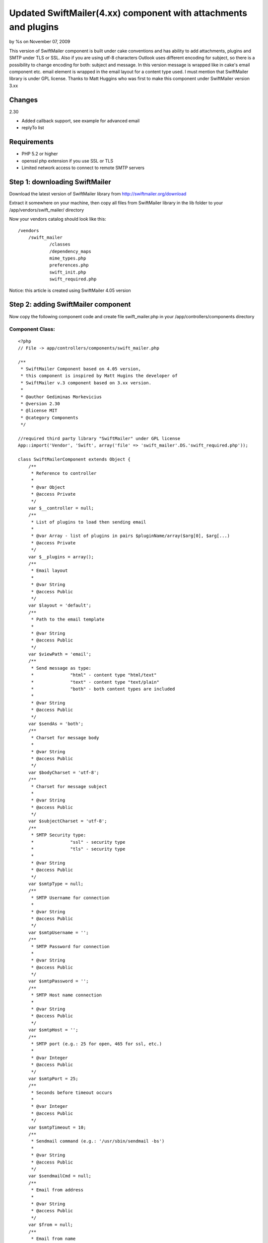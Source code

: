 

Updated SwiftMailer(4.xx) component with attachments and plugins
================================================================

by %s on November 07, 2009

This version of SwiftMailer component is built under cake conventions
and has ability to add attachments, plugins and SMTP under TLS or SSL.
Also if you are using utf-8 characters Outlook uses different encoding
for subject, so there is a possibility to change encoding for both:
subject and message. In this version message is wrapped like in cake's
email component etc. email element is wrapped in the email layout for
a content type used. I must mention that SwiftMailer library is under
GPL license. Thanks to Matt Huggins who was first to make this
component under SwiftMailer version 3.xx


Changes
~~~~~~~
2.30

+ Added callback support, see example for advanced email
+ replyTo list



Requirements
~~~~~~~~~~~~

+ PHP 5.2 or higher
+ openssl php extension if you use SSL or TLS
+ Limited network access to connect to remote SMTP servers



Step 1: downloading SwiftMailer
~~~~~~~~~~~~~~~~~~~~~~~~~~~~~~~

Download the latest version of SwiftMailer library from
`http://swiftmailer.org/download`_

Extract it somewhere on your machine, then copy all files from
SwiftMailer library in the lib folder to your
/app/vendors/swift_mailer/ directory

Now your vendors catalog should look like this:

::

    /vendors
    	/swift_mailer
    		/classes
    		/dependency_maps
    		mime_types.php
    		preferences.php
    		swift_init.php
    		swift_required.php

Notice: this article is created using SwiftMailer 4.05 version

Step 2: adding SwiftMailer component
~~~~~~~~~~~~~~~~~~~~~~~~~~~~~~~~~~~~

Now copy the following component code and create file swift_mailer.php
in your /app/controllers/components directory

Component Class:
````````````````

::

    <?php 
    // File -> app/controllers/components/swift_mailer.php
    
    /** 
     * SwiftMailer Component based on 4.05 version,
     * this component is inspired by Matt Hugins the developer of
     * SwiftMailer v.3 component based on 3.xx version.
     * 
     * @author Gediminas Morkevicius
     * @version 2.30
     * @license MIT
     * @category Components
     */
    
    //required third party library "SwiftMailer" under GPL license 
    App::import('Vendor', 'Swift', array('file' => 'swift_mailer'.DS.'swift_required.php'));
    
    class SwiftMailerComponent extends Object {
    	/**
    	 * Reference to controller
    	 * 
    	 * @var Object
    	 * @access Private
    	 */	
    	var $__controller = null;
    	/**
    	 * List of plugins to load then sending email
    	 * 
    	 * @var Array - list of plugins in pairs $pluginName/array($arg[0], $arg[...)
    	 * @access Private
    	 */	
    	var $__plugins = array();
    	/**
    	 * Email layout
    	 * 
    	 * @var String
    	 * @access Public
    	 */	
    	var $layout = 'default';
    	/**
    	 * Path to the email template
    	 * 
    	 * @var String
    	 * @access Public
    	 */	
    	var $viewPath = 'email';
    	/**
    	 * Send message as type:
    	 * 		"html" - content type "html/text"
    	 * 		"text" - content type "text/plain"
    	 * 		"both" - both content types are included 
    	 * 
    	 * @var String
    	 * @access Public
    	 */	
    	var $sendAs = 'both';
    	/**
    	 * Charset for message body
    	 * 
    	 * @var String
    	 * @access Public
    	 */	
    	var $bodyCharset = 'utf-8';
    	/**
    	 * Charset for message subject
    	 * 
    	 * @var String
    	 * @access Public
    	 */	
    	var $subjectCharset = 'utf-8';
    	/**
    	 * SMTP Security type: 
    	 * 		"ssl" - security type
    	 * 		"tls" - security type
    	 * 
    	 * @var String
    	 * @access Public
    	 */	
    	var $smtpType = null;
    	/**
    	 * SMTP Username for connection
    	 * 
    	 * @var String
    	 * @access Public
    	 */	 
    	var $smtpUsername = '';
    	/**
    	 * SMTP Password for connection
    	 * 
    	 * @var String
    	 * @access Public
    	 */	 
    	var $smtpPassword = '';
    	/**
    	 * SMTP Host name connection
    	 * 
    	 * @var String
    	 * @access Public
    	 */	 
    	var $smtpHost = '';
    	/**
    	 * SMTP port (e.g.: 25 for open, 465 for ssl, etc.)
    	 * 
    	 * @var Integer
    	 * @access Public
    	 */	 
    	var $smtpPort = 25;
    	/**
    	 * Seconds before timeout occurs
    	 * 
    	 * @var Integer
    	 * @access Public
    	 */	 
    	var $smtpTimeout = 10;
    	/**
    	 * Sendmail command (e.g.: '/usr/sbin/sendmail -bs')
    	 * 
    	 * @var String
    	 * @access Public
    	 */	 
    	var $sendmailCmd = null;
    	/**
    	 * Email from address
    	 * 
    	 * @var String
    	 * @access Public
    	 */	 
    	var $from = null;
    	/**
    	 * Email from name
    	 * 
    	 * @var String
    	 * @access Public
    	 */	 
    	var $fromName = null;
    	/**
    	 * Recipients
    	 * 
    	 * @var Mixed
    	 * 		Array - address/name pairs (e.g.: array(example@address.com => name, ...)
    	 * 		String - address to send email to
    	 * @access Public
    	 */	 
    	var $to = null;
    	/**
    	 * CC recipients
    	 * 
    	 * @var Mixed
    	 * 		Array - address/name pairs (e.g.: array(example@address.com => name, ...)
    	 * 		String - address to send email to
    	 * @access Public
    	 */	 
    	var $cc = null;
    	/**
    	 * BCC recipients
    	 * 
    	 * @var Mixed
    	 * 		Array - address/name pairs (e.g.: array(example@address.com => name, ...)
    	 * 		String - address to send email to
    	 * @access Public
    	 */	 
    	var $bcc = null;
    	/**
    	 * List of files that should be attached to the email.
    	 *
    	 * @var array - list of file paths
    	 * @access public
    	 */
    	var $attachments = array();
    	/**
    	 * When the email is opened, if the mail client supports it 
    	 * a notification will be sent to this address
    	 * 
    	 * @var String - email address for notification
    	 * @access Public
    	 */	 
    	var $readNotifyReceipt = null;
    	/** 
         * Reply to address
         * 
         * @var Mixed
    	 * 		Array - address/name pairs (e.g.: array(example@address.com => name, ...)
    	 * 		String - address to send reply to
    	 * @access Public
         */
        var $replyTo = null; 
    	/**
    	 * Max length of email line
    	 * 
    	 * @var Integer - length of line
    	 * @access Public
    	 */
    		 
    	var $maxLineLength = 78;
    	/**
    	 * Array of errors refreshed after send function is executed
    	 * 
    	 * @var Array - Error container
    	 * @access Public
    	 */
    	var $postErrors = array();
    	
    	/**
    	 * Initialize component
    	 * 
    	 * @param Object $controller reference to controller
    	 * @access Public
    	 */
    	function initialize(&$controller) {
    		$this->__controller = $controller;
    	}
    	
    	/**
    	 * Retrieves html/text or plain/text content from /app/views/elements/$this->viewPath/$type/$template.ctp
    	 * and wraps it in layout /app/views/layouts/$this->viewPath/$type/$this->layout.ctp
    	 * 
    	 * @param String $template - name of the template for content
    	 * @param String $type - content type:
    	 * 		html - html/text
    	 * 		text - plain/text
    	 * @return String content from template wraped in layout
    	 * @access Protected
    	 */
    	function _emailBodyPart($template, $type = 'html') {
    		$viewClass = $this->__controller->view;
    
    		if ($viewClass != 'View') {
    			if (strpos($viewClass, '.') !== false) {
    				list($plugin, $viewClass) = explode('.', $viewClass);
    			}
    			$viewClass = $viewClass . 'View';
    			App::import('View', $this->__controller->view);
    		}
    		$View = new $viewClass($this->__controller, false);
    		$View->layout = $this->layout;
    		
    		$content = $View->element($this->viewPath.DS.$type.DS.$template, array('content' => ""), true);
    		$View->layoutPath = $this->viewPath.DS.$type;
    		$content = $View->renderLayout($content);
    		
    		// Run content check callback
    		$this->__runCallback($content, 'checkContent');
    		
    		return $content;
    	}
    	
    	/**
    	 * Sends Email depending on parameters specified, using method $method,
    	 * mail template $view and subject $subject
    	 * 
    	 * @param String $view - template for mail content
    	 * @param String $subject - email message subject
    	 * @param String $method - email message sending method, possible values are:
    	 * 		"smtp" - Simple Mail Transfer Protocol method
    	 * 		"sendmail" - Sendmail method http://www.sendmail.org/
    	 * 		"native" - Native PHP mail method
    	 * @return Integer - number of emails sent
    	 * @access Public
    	 */
    	function send($view = 'default', $subject = '', $method = 'smtp') {
    		// Check subject charset, asuming we are by default using "utf-8"
    		if (strtolower($this->subjectCharset) != 'utf-8') {
    			if (function_exists('mb_convert_encoding')) {
    				//outlook uses subject in diferent encoding, this is the case to change it
    				$subject = mb_convert_encoding($subject, $this->subjectCharset, 'utf-8');
    			}
    		}
    		// Check if swift mailer is imported
    		if (!class_exists('Swift_Message')) {
    			throw new Exception('SwiftMailer was not included, check the path and filename');
    		}
    		
    		// Create message
    		$message = Swift_Message::newInstance($subject);
    		
    		// Run Init Callback
    		$this->__runCallback($message, 'initializeMessage');
    		
    		$message->setCharset($this->subjectCharset);
    		
    		// Add html text
    		if ($this->sendAs == 'both' || $this->sendAs == 'html') {
    			$html_part = $this->_emailBodyPart($view, 'html');
    			$message->addPart($html_part, 'text/html', $this->bodyCharset);
    			unset($html_part);
    		}
    		
    		// Add plain text or an alternative
    		if ($this->sendAs == 'both' || $this->sendAs == 'text') {
    			$text_part = $this->_emailBodyPart($view, 'text');
    			$message->addPart($text_part, 'text/plain', $this->bodyCharset);
    			unset($text_part);
    		}
    		
    		// Add attachments if any
    		if (!empty($this->attachments)) {
    			foreach($this->attachments as $attachment) {
    				if (!file_exists($attachment)) {
    					continue;
    				}
    				$message->attach(Swift_Attachment::fromPath($attachment));
    			}
    		}
    		
    		// On read notification if supported
    		if (!empty($this->readNotifyReceipt)) {
    			$message->setReadReceiptTo($this->readNotifyReceipt);
    		}
    		
    		$message->setMaxLineLength($this->maxLineLength);
    		
    		// Set the FROM address/name.
    		$message->setFrom($this->from, $this->fromName);
    		// Add all TO recipients.
    		if (!empty($this->to)) {
    			if (is_array($this->to)) {
    				foreach($this->to as $address => $name) {
    					$message->addTo($address, $name);
    				}
    			} 
    			else {
    				$message->addTo($this->to);
    			}
    		}
    		
    		// Add all CC recipients.
    		if (!empty($this->cc)) {
    			if (is_array($this->cc)) {
    				foreach($this->cc as $address => $name) {
    					$message->addCc($address, $name);
    				}
    			} 
    			else {
    				$message->addCc($this->cc);
    			}
    		}
    		
    		// Add all BCC recipients.
    		if (!empty($this->bcc)) {
    			if (is_array($this->bcc)) {
    				foreach($this->bcc as $address => $name) {
    					$message->addBcc($address, $name);
    				}
    			} 
    			else {
    				$message->addBcc($this->bcc);
    			}
    		}
    
    		// Set REPLY TO addresses
            if (!empty($this->replyTo)) {
            	if (is_array($this->replyTo)) {
    				foreach($this->replyTo as $address => $name) {
    					$message->addReplyTo($address, $name);
    				}
    			} 
    			else {
    				$message->addReplyTo($this->replyTo);
    			}
            } 
    		
    		// Initializing mail method object with sending parameters
    		$transport = null;
    		switch ($method) {
    			case 'smtp':
    				$transport = Swift_SmtpTransport::newInstance($this->smtpHost, $this->smtpPort, $this->smtpType);
    				$transport->setTimeout($this->smtpTimeout);
    				if (!empty($this->smtpUsername)) {
    					$transport->setUsername($this->smtpUsername);
    					$transport->setPassword($this->smtpPassword);
    				}
    				break;
    			case 'sendmail':
    				$transport = Swift_SendmailTransport::newInstance($this->sendmailCmd);
    				break;
    			case 'native': default:
    				$transport = Swift_MailTransport::newInstance();
    				break;
    		}
    		
    		// Initialize Mailer
    		$mailer = Swift_Mailer::newInstance($transport);
    		
    		// Load plugins if any
    		if (!empty($this->__plugins)) {
    			foreach($this->__plugins as $name => $args) {
    				$plugin_class = "Swift_Plugins_{$name}";
    				if (!class_exists($plugin_class)) {
    					throw new Exception("SwiftMailer library does not support this plugin: {$plugin_class}");
    				}
    				
    				$plugin = null;
    				switch(count($args)) {
    					case 1:
    						$plugin = new $plugin_class($args[0]);
    						break;
    					case 2:
    						$plugin = new $plugin_class($args[0], $args[1]);
    						break;
    					case 3:
    						$plugin = new $plugin_class($args[0], $args[1], $args[2]);
    						break;
    					case 4:
    						$plugin = new $plugin_class($args[0], $args[1], $args[2], $args[3]);
    						break;
    					default:
    						throw new Exception('SwiftMailer component plugin can register maximum of 4 arguments');
    				}
    				$mailer->registerPlugin($plugin);
    			}
    		}
    		// Run Send Callback
    		$this->__runCallback($message, 'beforeSend');
    		
    		// Attempt to send the email.
    		return $mailer->send($message, $this->postErrors);
    	}
    	
    	/**
    	 * Registers a plugin supported by SwiftMailer
    	 * function parameters are limited to 5
    	 * first argument is plugin name (e.g.: if SwiftMailer plugin class is named "Swift_Plugins_AntiFloodPlugin",
    	 * so you should pass name like "AntiFloodPlugin")
    	 * All other Mixed arguments included in plugin creation call
    	 * 
    	 * @return Integer 1 on success 0 on failure
    	 */
    	function registerPlugin() {
    		if (func_num_args()) {
    			$args = func_get_args();
    			$this->__plugins[array_shift($args)] = $args;
    			return true;
    		}
    		return false;
    	}
    	
    	/**
    	 * Run a specific by $type callback on controller
    	 * who`s action is being executed. This functionality
    	 * is used to perform additional specific methods
    	 * if any is required
    	 * 
    	 * @param mixed $object - object callback being executed on
    	 * @param string $type - type of callback to run
    	 * @return void
    	 */
    	function __runCallback(&$object, $type) {
    		$call = '__'.$type.'On'.Inflector::camelize($this->__controller->action);
    		if (method_exists($this->__controller, $call)) {
    			$this->__controller->{$call}($object);
    		}
    	}
    }
    ?>


Step 3: preparing our controller and email templates
~~~~~~~~~~~~~~~~~~~~~~~~~~~~~~~~~~~~~~~~~~~~~~~~~~~~

First we need a default layout for our emails - both for text and html
. It should be located in /app/views/layouts/email/ directory. If it
does not exist create it. You should have a tree similar to this:

::

    /layouts
    	/email
    		/text
    		/html
    	/xml
    	default.ctp
    	ajax.ctp

Now in those /email/html/ and /email/text/ folders create a
default.ctp file, which will wrap an email content. In this tutorial I
will use only html template. So the layout for it can look like this:

View Template:
``````````````

::

    <!-- File: /app/views/layouts/email/html/default.ctp -->
    
    <!DOCTYPE html PUBLIC "-//W3C//DTD HTML 4.01//EN">
    <html>
    <head>
    	<meta http-equiv="Content-Type" content="text/html; charset=utf-8" />
    	<title><?php echo $title_for_layout;?></title>
    </head>
    <body>
    	<?php echo $content_for_layout;?>
    </body>
    </html>

Now then we have a layout for an email we also need a template for a
specific content of this email. We will place these specific templates
in the /app/views/elements/email/ folder using same structure like in
layouts. We will name our first specific template like im_excited.ctp
. And the tree structure for /views/elements/ should look like:

::

    /views
    	/elements
    		/email
    			/html
    				im_excited.ctp
    			/text
    		other_stuff.ctp

And the example of email element template view:

View Template:
``````````````

::

    <!-- File: /app/views/elements/email/html/im_excited.ctp -->
    
    <p><b>Exciting isn't it?</b></p>
    
    <p><?php echo $message?></p>


You can also use a CakePHP manual about email component then setting
up email layout and templates

Example 1: Your first awesome email
~~~~~~~~~~~~~~~~~~~~~~~~~~~~~~~~~~~

Now we need to tell our controller to use this component, lets say we
have employees controller and we think sending a notification later
on, in this example we will send simple email through gmail smtp tls

Controller Class:
`````````````````

::

    <?php // File -> app/controllers/employees_controller.php
    
    class EmployeesController extends AppController {
        var $name = 'Employees';
        var $components = array('SwiftMailer');
    	
        function mail() {  	
        	$this->SwiftMailer->smtpType = 'tls';
    		$this->SwiftMailer->smtpHost = 'smtp.gmail.com';
    		$this->SwiftMailer->smtpPort = 465;
    		$this->SwiftMailer->smtpUsername = 'my_email@gmail.com';
    		$this->SwiftMailer->smtpPassword = 'hard_to_guess';
    
    		$this->SwiftMailer->sendAs = 'html';
    		$this->SwiftMailer->from = 'noone@x.com';
    		$this->SwiftMailer->fromName = 'New bakery component';
    		$this->SwiftMailer->to = 'my_email@gmail.com';
    		//set variables to template as usual
    		$this->set('message', 'My message');
    		
    		try {
    			if(!$this->SwiftMailer->send('im_excited', 'My subject')) {
    				$this->log("Error sending email");
    			}
    		}
    		catch(Exception $e) {
      			$this->log("Failed to send email: ".$e->getMessage());
    		}
    		$this->redirect($this->referer(), null, true);
        }
    }
    ?>


Example 2: Advanced Email
~~~~~~~~~~~~~~~~~~~~~~~~~

This example will show how to include attachments and plugins into
your email. Also there are 3 callback methods added, notice that for
example callback: __initializeMessageOn Mail the bolded part of the
callback is camel cased email sending function. If your function which
sends email would be named like report_bad_employee then the callback
method should look like __initializeMessageOnReportBadEmployee

Available callbacks are:

+ __initializeMessageOn Method - executed right after the SwiftMailer
  message is created
+ __checkContentOn Method - executed after a message body content is
  formed
+ __beforeSendOn Method - executed right before the email is sent



Controller Class:
`````````````````

::

    <?php // File -> app/controllers/employees_controller.php
    
    class EmployeesController extends AppController {
        var $name = 'Employees';
        var $components = array('SwiftMailer');
    
    	function __initializeMessageOnMail(&$messageInstance) {
    		//Indicate "High" priority
    		$messageInstance->setPriority(2);
    	}
    	
    	function __beforeSendOnMail(&$messageInstance) {
    		//set the bad email bounce address
    		$messageInstance->setReturnPath('bad-email-bounce-to@address.com');
    	}
    	
    	function __checkContentOnMail(&$content) {
    		//strip html tags (just 4 fun :)
    		//this should be used for example to check with regexp for unwanted content
    		$content = strip_tags($content);
    	}
    	
    	function mail() { 	
    		$this->SwiftMailer->smtpType = 'tls';
    		$this->SwiftMailer->smtpHost = 'smtp.gmail.com';
    		$this->SwiftMailer->smtpPort = 465;
    		$this->SwiftMailer->smtpUsername = 'my_email@gmail.com';
    		$this->SwiftMailer->smtpPassword = 'hard_to_guess';
    
    		$this->SwiftMailer->sendAs = 'html';
    		$this->SwiftMailer->from = 'noone@x.com';
    		$this->SwiftMailer->fromName = 'New bakery component';
    		$this->SwiftMailer->to = 'my_email@gmail.com';
    		
    		//notify then receiver reads an email
    		$this->SwiftMailer->readNotifyReceipt = 'my_email@gmail.com';
    		
    		//some attachments
    		$this->SwiftMailer->attachments = array(
    			'C:\pictures\new.jpeg',
    			'C:\schema_net.vsd'
    		);
    		
    		//add reply to
    		$this->SwiftMailer->replyTo = array('test@gmail.com', 'test@gg.com');
    		//register logger plugin
    		$this->SwiftMailer->registerPlugin('LoggerPlugin', new Swift_Plugins_Loggers_EchoLogger());
    		//set variables to template as usual
    		$this->set('message', 'My message');
    		
    		try {
    			if(!$this->SwiftMailer->send('im_excited', 'My subject')) {
    				foreach($this->SwiftMailer->postErrors as $failed_send_to) {
    					$this->log("Failed to send email to: $failed_send_to");
    				}
    			}
    		}
    		catch(Exception $e) {
      			$this->log("Failed to send email: ".$e->getMessage());
    		}
    		$this->autoRender = false;
        }
    }
    ?>


Example 3: Sending Email through shell
~~~~~~~~~~~~~~~~~~~~~~~~~~~~~~~~~~~~~~

This example will show how to use this component with a shell.

First we need to create a task for our shell which will initiate this
component. It should be located in app/vendors/shells/tasks/
directory, and we name file as swift_mailer.php

::

    <?php // File -> app/vendors/shells/tasks/swift_mailer.php
    
    App::import('Core', 'Controller');
    App::import('Component', 'SwiftMailer');
    
    class SwiftMailerTask extends Shell {
    	/**
    	 * Instance of controller to handle email views
    	 * 
    	 * @var Object
    	 * @access Private
    	 */
        var $__controller = null;
        /**
         * Instance of SwiftMailer component
         * 
         * @var Object
         * @access Public
         */
        var $instance = null;
    
        /**
         * Initializes this task
         * 
         * @access Public
         */
        function initialize() {
            $this->__controller = new Controller();
            $this->instance = new SwiftMailerComponent(null);
            $this->instance->initialize($this->__controller);
        }
    
        /**
         * Pass parameter to the email view as usual
         * 
         * @param String $name - parameter name
         * @param Mixed $data - mixed parameter
         * @return void
         * @access public
         */
        function set($name, $data) {
            $this->__controller->set($name, $data);
        }
    }
    ?>


And here is a shell which will execute a specified commands for email
sending. Shell should be located in app/vendors/shells/ directory, and
we name file as mailer.php

::

    <?php // File -> app/vendors/shells/mailer.php
    
    class MailerShell extends Shell {
    	var $tasks = array('SwiftMailer');
    	
    	function mail() {
    		$this->out("Executing Mail command");
    		$this->SwiftMailer->instance->smtpType = 'tls';
    		$this->SwiftMailer->instance->smtpHost = 'smtp.gmail.com';
    		$this->SwiftMailer->instance->smtpPort = 465;
    		$this->SwiftMailer->instance->smtpUsername = 'my_email@gmail.com';
    		$this->SwiftMailer->instance->smtpPassword = 'hard_to_guess';
    
    		$this->SwiftMailer->instance->sendAs = 'html';
    		$this->SwiftMailer->instance->from = 'my_email@gmail.com';
    		$this->SwiftMailer->instance->fromName = 'TEST';
    		$this->SwiftMailer->instance->to = array(
    			'my_email@gmail.com' => 'recepient 1',
    			'receiver@bad-domain.org' => 'recepient 2'
    		);
    		
    		$this->SwiftMailer->set('message', 'Smack my mailer shell');
    		$this->SwiftMailer->instance->registerPlugin('LoggerPlugin', new Swift_Plugins_Loggers_EchoLogger()); 
    		
    		try {
    			if(!$this->SwiftMailer->instance->send('im_excited', 'My subject')) {
    				foreach($this->SwiftMailer->instance->postErrors as $failed_send_to) {
    					$this->log("Failed to send email to: $failed_send_to");
    					$this->out("Failed to send email to: $failed_send_to");
    				}
    			}
    		}
    		catch(Exception $e) {
      			$this->log("Failed to send email: ".$e->getMessage());
      			$this->out("Failed to send email: ".$e->getMessage());
    		}
    		$this->out("Finished Mail command");	
    	}
    }
    ?>


To execute a SwiftMailer shell open your command prompt or shell and
go to your app directory and type cake mailer mail according to this
example. If you have any questions about shell read
`http://book.cakephp.org/view/108/The-CakePHP-Console`_ first

Thats it, any ideas on functionality improvements are very welcome


.. _http://book.cakephp.org/view/108/The-CakePHP-Console: http://book.cakephp.org/view/108/The-CakePHP-Console
.. _http://swiftmailer.org/download: http://swiftmailer.org/download
.. meta::
    :title: Updated SwiftMailer(4.xx) component with attachments and plugins
    :description: CakePHP Article related to Mail,email,component,ssl,smtp,plugins,swift mailer,tls,email shell,sky leppard,attachments,Components
    :keywords: Mail,email,component,ssl,smtp,plugins,swift mailer,tls,email shell,sky leppard,attachments,Components
    :copyright: Copyright 2009 
    :category: components

